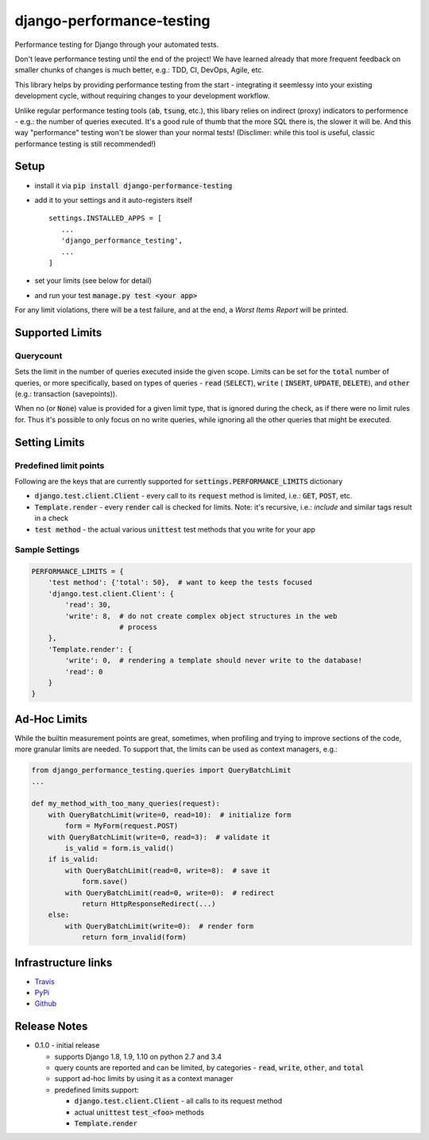 ==========================
django-performance-testing
==========================

Performance testing for Django through your automated tests.

Don't leave performance testing until the end of the project! We have learned
already that more frequent feedback on smaller chunks of changes is much better,
e.g.: TDD, CI, DevOps, Agile, etc.

This library helps by providing performance testing from the start -
integrating it seemlessy into your existing development cycle, without
requiring changes to your development workflow.

Unlike regular performance testing tools (:code:`ab`, :code:`tsung`, etc.), this
libary relies on indirect (proxy) indicators to performence - e.g.: the number
of queries executed. It's a good rule of thumb that the more SQL there is, the
slower it will be. And this way "performance" testing won't be slower than your
normal tests! (Disclimer: while this tool is useful, classic performance
testing is still recommended!)


Setup
=====

* install it via :code:`pip install django-performance-testing`
* add it to your settings and it auto-registers itself
  ::
      settings.INSTALLED_APPS = [
         ...
         'django_performance_testing',
         ...
      ]
* set your limits (see below for detail)
* and run your test :code:`manage.py test <your app>`

For any limit violations, there will be a test failure, and at the end, a
`Worst Items Report` will be printed.

Supported Limits
================

Querycount
----------

Sets the limit in the number of queries executed inside the given scope.
Limits can be set for the :code:`total` number of queries, or more specifically,
based on types of queries - :code:`read` (:code:`SELECT`), :code:`write` (
:code:`INSERT`, :code:`UPDATE`, :code:`DELETE`), and :code:`other` (e.g.:
transaction (savepoints)).

When no (or :code:`None`) value is provided for a given limit type, that is 
ignored during the check, as if there were no limit rules for. Thus it's 
possible to only focus on no write queries, while ignoring all the other queries
that might be executed.

Setting Limits
==============

Predefined limit points
-----------------------

Following are the keys that are currently supported for
:code:`settings.PERFORMANCE_LIMITS` dictionary

* :code:`django.test.client.Client` - every call to its :code:`request` method
  is limited, i.e.: :code:`GET`, :code:`POST`, etc.
* :code:`Template.render` - every :code:`render` call is checked for limits.
  Note: it's   recursive, i.e.: `include` and similar tags result in a check
* :code:`test method` - the actual various :code:`unittest` test methods that
  you write for your app

Sample Settings
---------------

.. code:: python

    PERFORMANCE_LIMITS = {
        'test method': {'total': 50},  # want to keep the tests focused
        'django.test.client.Client': {
            'read': 30,
            'write': 8,  # do not create complex object structures in the web
                         # process
        },
        'Template.render': {
            'write': 0,  # rendering a template should never write to the database!
            'read': 0
        }
    }

Ad-Hoc Limits
=============

While the builtin measurement points are great, sometimes, when profiling
and trying to improve sections of the code, more granular limits are needed.
To support that, the limits can be used as context managers, e.g.:


.. code::

    from django_performance_testing.queries import QueryBatchLimit
    ...
    
    def my_method_with_too_many_queries(request):
        with QueryBatchLimit(write=0, read=10):  # initialize form
            form = MyForm(request.POST)
        with QueryBatchLimit(write=0, read=3):  # validate it
            is_valid = form.is_valid()
        if is_valid:
            with QueryBatchLimit(read=0, write=8):  # save it
                form.save()
            with QueryBatchLimit(read=0, write=0):  # redirect
                return HttpResponseRedirect(...)
        else:
            with QueryBatchLimit(write=0):  # render form
                return form_invalid(form)

Infrastructure links
====================

* `Travis`_
* `PyPi`_
* `Github`_

Release Notes
=============

* 0.1.0 - initial release

  * supports Django 1.8, 1.9, 1.10 on python 2.7 and 3.4
  * query counts are reported and can be limited, by categories -
    :code:`read`, :code:`write`, :code:`other`, and :code:`total` 
  * support ad-hoc limits by using it as a context manager
  * predefined limits support:

    * :code:`django.test.client.Client` - all calls to its request method
    * actual :code:`unittest` :code:`test_<foo>` methods
    * :code:`Template.render`


.. _Travis: https://travis-ci.com/PaesslerAG/django-performance-testing
.. _PyPi: http://pypi.python.org/simple/django-performance-testing
.. _Github: https://github.com/PaesslerAG/django-performance-testing